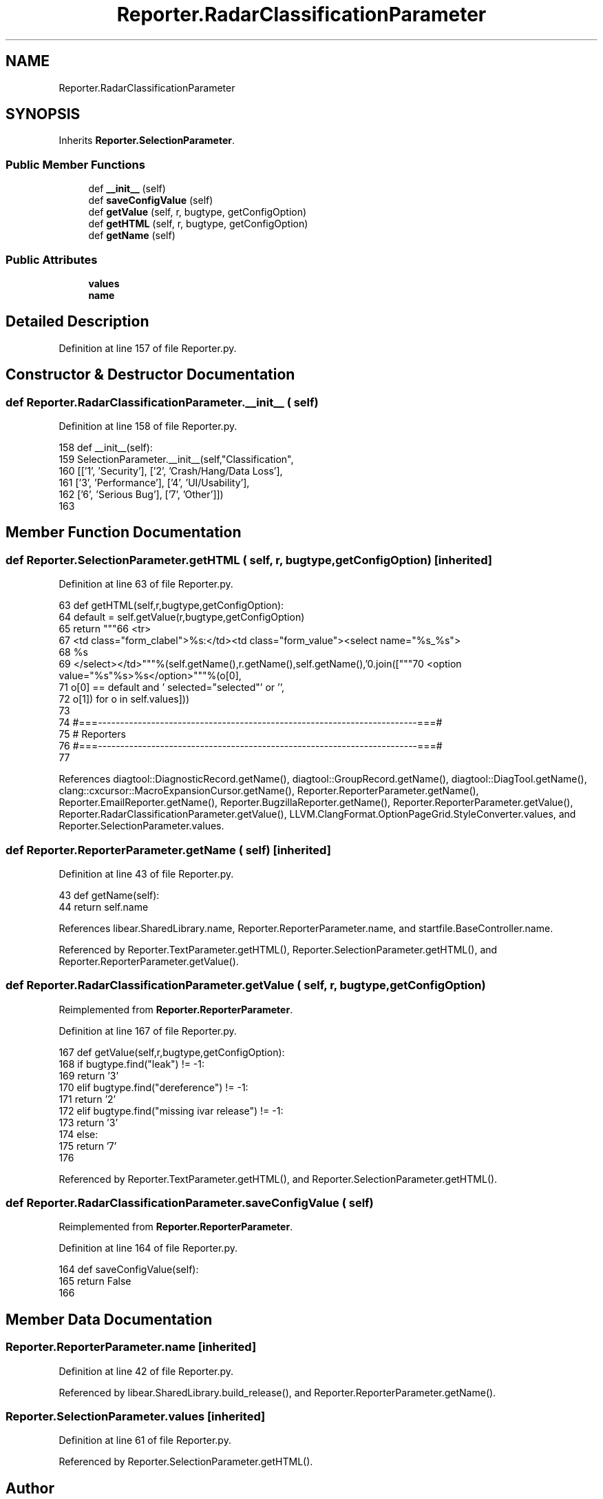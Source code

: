 .TH "Reporter.RadarClassificationParameter" 3 "Sat Feb 12 2022" "Version 1.2" "Regions Of Interest (ROI) Profiler" \" -*- nroff -*-
.ad l
.nh
.SH NAME
Reporter.RadarClassificationParameter
.SH SYNOPSIS
.br
.PP
.PP
Inherits \fBReporter\&.SelectionParameter\fP\&.
.SS "Public Member Functions"

.in +1c
.ti -1c
.RI "def \fB__init__\fP (self)"
.br
.ti -1c
.RI "def \fBsaveConfigValue\fP (self)"
.br
.ti -1c
.RI "def \fBgetValue\fP (self, r, bugtype, getConfigOption)"
.br
.ti -1c
.RI "def \fBgetHTML\fP (self, r, bugtype, getConfigOption)"
.br
.ti -1c
.RI "def \fBgetName\fP (self)"
.br
.in -1c
.SS "Public Attributes"

.in +1c
.ti -1c
.RI "\fBvalues\fP"
.br
.ti -1c
.RI "\fBname\fP"
.br
.in -1c
.SH "Detailed Description"
.PP 
Definition at line 157 of file Reporter\&.py\&.
.SH "Constructor & Destructor Documentation"
.PP 
.SS "def Reporter\&.RadarClassificationParameter\&.__init__ ( self)"

.PP
Definition at line 158 of file Reporter\&.py\&.
.PP
.nf
158   def __init__(self):
159     SelectionParameter\&.__init__(self,"Classification",
160             [['1', 'Security'], ['2', 'Crash/Hang/Data Loss'],
161              ['3', 'Performance'], ['4', 'UI/Usability'], 
162              ['6', 'Serious Bug'], ['7', 'Other']])
163 
.fi
.SH "Member Function Documentation"
.PP 
.SS "def Reporter\&.SelectionParameter\&.getHTML ( self,  r,  bugtype,  getConfigOption)\fC [inherited]\fP"

.PP
Definition at line 63 of file Reporter\&.py\&.
.PP
.nf
63   def getHTML(self,r,bugtype,getConfigOption):
64     default = self\&.getValue(r,bugtype,getConfigOption)
65     return """\
66 <tr>
67 <td class="form_clabel">%s:</td><td class="form_value"><select name="%s_%s">
68 %s
69 </select></td>"""%(self\&.getName(),r\&.getName(),self\&.getName(),'\n'\&.join(["""\
70 <option value="%s"%s>%s</option>"""%(o[0],
71                                      o[0] == default and ' selected="selected"' or '',
72                                      o[1]) for o in self\&.values]))
73 
74 #===------------------------------------------------------------------------===#
75 # Reporters
76 #===------------------------------------------------------------------------===#
77 
.fi
.PP
References diagtool::DiagnosticRecord\&.getName(), diagtool::GroupRecord\&.getName(), diagtool::DiagTool\&.getName(), clang::cxcursor::MacroExpansionCursor\&.getName(), Reporter\&.ReporterParameter\&.getName(), Reporter\&.EmailReporter\&.getName(), Reporter\&.BugzillaReporter\&.getName(), Reporter\&.ReporterParameter\&.getValue(), Reporter\&.RadarClassificationParameter\&.getValue(), LLVM\&.ClangFormat\&.OptionPageGrid\&.StyleConverter\&.values, and Reporter\&.SelectionParameter\&.values\&.
.SS "def Reporter\&.ReporterParameter\&.getName ( self)\fC [inherited]\fP"

.PP
Definition at line 43 of file Reporter\&.py\&.
.PP
.nf
43   def getName(self):
44     return self\&.name
.fi
.PP
References libear\&.SharedLibrary\&.name, Reporter\&.ReporterParameter\&.name, and startfile\&.BaseController\&.name\&.
.PP
Referenced by Reporter\&.TextParameter\&.getHTML(), Reporter\&.SelectionParameter\&.getHTML(), and Reporter\&.ReporterParameter\&.getValue()\&.
.SS "def Reporter\&.RadarClassificationParameter\&.getValue ( self,  r,  bugtype,  getConfigOption)"

.PP
Reimplemented from \fBReporter\&.ReporterParameter\fP\&.
.PP
Definition at line 167 of file Reporter\&.py\&.
.PP
.nf
167   def getValue(self,r,bugtype,getConfigOption):
168     if bugtype\&.find("leak") != -1:
169       return '3'
170     elif bugtype\&.find("dereference") != -1:
171       return '2'
172     elif bugtype\&.find("missing ivar release") != -1:
173       return '3'
174     else:
175       return '7'
176 
.fi
.PP
Referenced by Reporter\&.TextParameter\&.getHTML(), and Reporter\&.SelectionParameter\&.getHTML()\&.
.SS "def Reporter\&.RadarClassificationParameter\&.saveConfigValue ( self)"

.PP
Reimplemented from \fBReporter\&.ReporterParameter\fP\&.
.PP
Definition at line 164 of file Reporter\&.py\&.
.PP
.nf
164   def saveConfigValue(self):
165     return False
166     
.fi
.SH "Member Data Documentation"
.PP 
.SS "Reporter\&.ReporterParameter\&.name\fC [inherited]\fP"

.PP
Definition at line 42 of file Reporter\&.py\&.
.PP
Referenced by libear\&.SharedLibrary\&.build_release(), and Reporter\&.ReporterParameter\&.getName()\&.
.SS "Reporter\&.SelectionParameter\&.values\fC [inherited]\fP"

.PP
Definition at line 61 of file Reporter\&.py\&.
.PP
Referenced by Reporter\&.SelectionParameter\&.getHTML()\&.

.SH "Author"
.PP 
Generated automatically by Doxygen for Regions Of Interest (ROI) Profiler from the source code\&.
